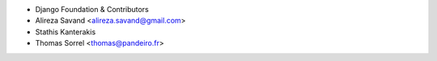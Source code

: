 - Django Foundation & Contributors
- Alireza Savand <alireza.savand@gmail.com>
- Stathis Kanterakis
- Thomas Sorrel <thomas@pandeiro.fr>
